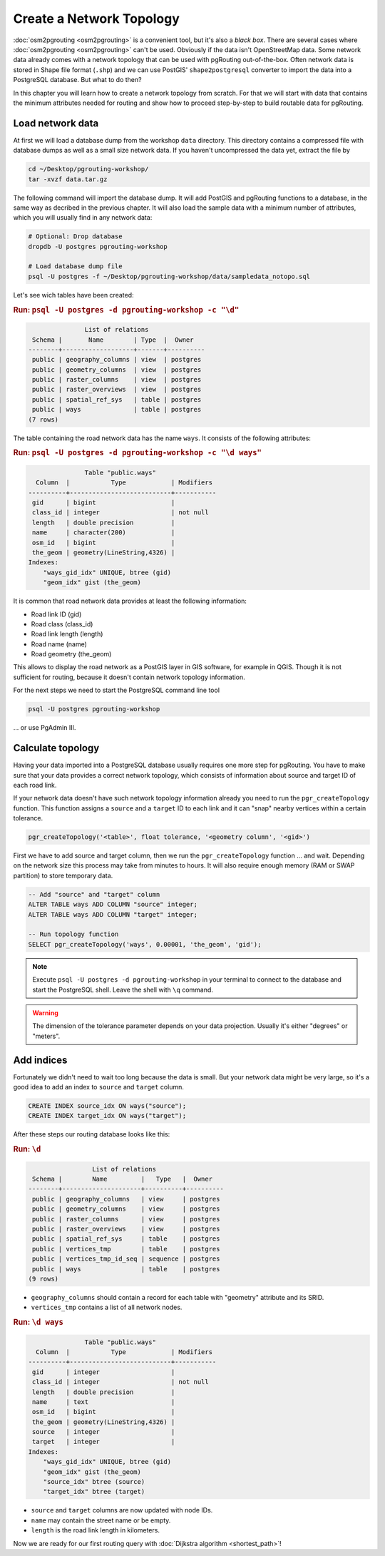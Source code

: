 .. 
   ****************************************************************************
    pgRouting Workshop Manual
    Copyright(c) pgRouting Contributors

    This documentation is licensed under a Creative Commons Attribution-Share  
    Alike 3.0 License: http://creativecommons.org/licenses/by-sa/3.0/
   ****************************************************************************

.. _topology:

Create a Network Topology
===============================================================================

:doc:`osm2pgrouting <osm2pgrouting>` is a convenient tool, but it's also a *black box*. There are several cases where :doc:`osm2pgrouting <osm2pgrouting>` can't be used. Obviously if the data isn't OpenStreetMap data. Some network data already comes with a network topology that can be used with pgRouting out-of-the-box. Often network data is stored in Shape file format (``.shp``) and we can use PostGIS' ``shape2postgresql`` converter to import the data into a PostgreSQL database. But what to do then?

.. image:: images/network.png
	:width: 250pt
	:align: center

In this chapter you will learn how to create a network topology from scratch. For that we will start with data that contains the minimum attributes needed for routing and show how to proceed step-by-step to build routable data for pgRouting. 


Load network data
-------------------------------------------------------------------------------

At first we will load a database dump from the workshop ``data`` directory. This directory contains a compressed file with database dumps as well as a small size network data. If you haven't uncompressed the data yet, extract the file by 

.. code-block:: bash

	cd ~/Desktop/pgrouting-workshop/
	tar -xvzf data.tar.gz

The following command will import the database dump. It will add PostGIS and pgRouting functions to a database, in the same way as decribed in the previous chapter. It will also load the sample data with a minimum number of attributes, which you will usually find in any network data:

.. code-block:: bash

	# Optional: Drop database
	dropdb -U postgres pgrouting-workshop

	# Load database dump file
	psql -U postgres -f ~/Desktop/pgrouting-workshop/data/sampledata_notopo.sql

Let's see wich tables have been created:

.. rubric:: Run: ``psql -U postgres -d pgrouting-workshop -c "\d"``
	
.. code-block:: sql

	               List of relations
	 Schema |       Name        | Type  |  Owner   
	--------+-------------------+-------+----------
	 public | geography_columns | view  | postgres
	 public | geometry_columns  | view  | postgres
	 public | raster_columns    | view  | postgres
	 public | raster_overviews  | view  | postgres
	 public | spatial_ref_sys   | table | postgres
	 public | ways              | table | postgres
	(7 rows)


The table containing the road network data has the name ``ways``. It consists of the following attributes:
	
.. rubric:: Run: ``psql -U postgres -d pgrouting-workshop -c "\d ways"``
	
.. code-block:: sql

	               Table "public.ways"
	  Column  |           Type            | Modifiers 
	----------+---------------------------+-----------
	 gid      | bigint                    | 
	 class_id | integer                   | not null
	 length   | double precision          | 
	 name     | character(200)            | 
	 osm_id   | bigint                    | 
	 the_geom | geometry(LineString,4326) | 
	Indexes:
	    "ways_gid_idx" UNIQUE, btree (gid)
	    "geom_idx" gist (the_geom)


It is common that road network data provides at least the following information:

* Road link ID (gid)
* Road class (class_id)
* Road link length (length)
* Road name (name)
* Road geometry (the_geom)

This allows to display the road network as a PostGIS layer in GIS software, for example in QGIS. Though it is not sufficient for routing, because it doesn't contain network topology information.

For the next steps we need to start the PostgreSQL command line tool 

.. code-block:: bash

	psql -U postgres pgrouting-workshop
	
... or use PgAdmin III.


Calculate topology
-------------------------------------------------------------------------------

Having your data imported into a PostgreSQL database usually requires one more step for pgRouting. You have to make sure that your data provides a correct network topology, which consists of information about source and target ID of each road link.

If your network data doesn't have such network topology information already you need to run the ``pgr_createTopology`` function. This function assigns a ``source`` and a ``target`` ID to each link and it can "snap" nearby vertices within a certain tolerance.

.. code-block:: sql

	pgr_createTopology('<table>', float tolerance, '<geometry column', '<gid>')
	
First we have to add source and target column, then we run the ``pgr_createTopology`` function ... and wait. Depending on the network size this process may take from minutes to hours. It will also require enough memory (RAM or SWAP partition) to store temporary data. 

.. code-block:: sql

	-- Add "source" and "target" column
	ALTER TABLE ways ADD COLUMN "source" integer;
	ALTER TABLE ways ADD COLUMN "target" integer;
	
	-- Run topology function
	SELECT pgr_createTopology('ways', 0.00001, 'the_geom', 'gid');

.. note::

	Execute ``psql -U postgres -d pgrouting-workshop`` in your terminal to connect to the database and start the PostgreSQL shell. Leave the shell with ``\q`` command.   

.. warning::

	The dimension of the tolerance parameter depends on your data projection. Usually it's either "degrees" or "meters".


Add indices
-------------------------------------------------------------------------------

Fortunately we didn't need to wait too long because the data is small. But your network data might be very large, so it's a good idea to add an index to ``source`` and ``target`` column.

.. code-block:: sql

	CREATE INDEX source_idx ON ways("source");
	CREATE INDEX target_idx ON ways("target");

After these steps our routing database looks like this:

.. rubric:: Run: ``\d``
	
.. code-block:: sql

	                 List of relations
	 Schema |        Name         |   Type   |  Owner   
	--------+---------------------+----------+----------
	 public | geography_columns   | view     | postgres
	 public | geometry_columns    | view     | postgres
	 public | raster_columns      | view     | postgres
	 public | raster_overviews    | view     | postgres
	 public | spatial_ref_sys     | table    | postgres
	 public | vertices_tmp        | table    | postgres
	 public | vertices_tmp_id_seq | sequence | postgres
	 public | ways                | table    | postgres
	(9 rows)

* ``geography_columns`` should contain a record for each table with "geometry" attribute and its SRID.
* ``vertices_tmp`` contains a list of all network nodes.


.. rubric:: Run: ``\d ways``
	
.. code-block:: sql
	
	               Table "public.ways"
	  Column  |           Type            | Modifiers 
	----------+---------------------------+-----------
	 gid      | integer                   | 
	 class_id | integer                   | not null
	 length   | double precision          | 
	 name     | text                      | 
	 osm_id   | bigint                    | 
	 the_geom | geometry(LineString,4326) | 
	 source   | integer                   | 
	 target   | integer                   | 
	Indexes:
	    "ways_gid_idx" UNIQUE, btree (gid)
	    "geom_idx" gist (the_geom)
	    "source_idx" btree (source)
	    "target_idx" btree (target)

* ``source`` and ``target`` columns are now updated with node IDs.
* ``name`` may contain the street name or be empty.
* ``length`` is the road link length in kilometers.
		
Now we are ready for our first routing query with :doc:`Dijkstra algorithm <shortest_path>`!
